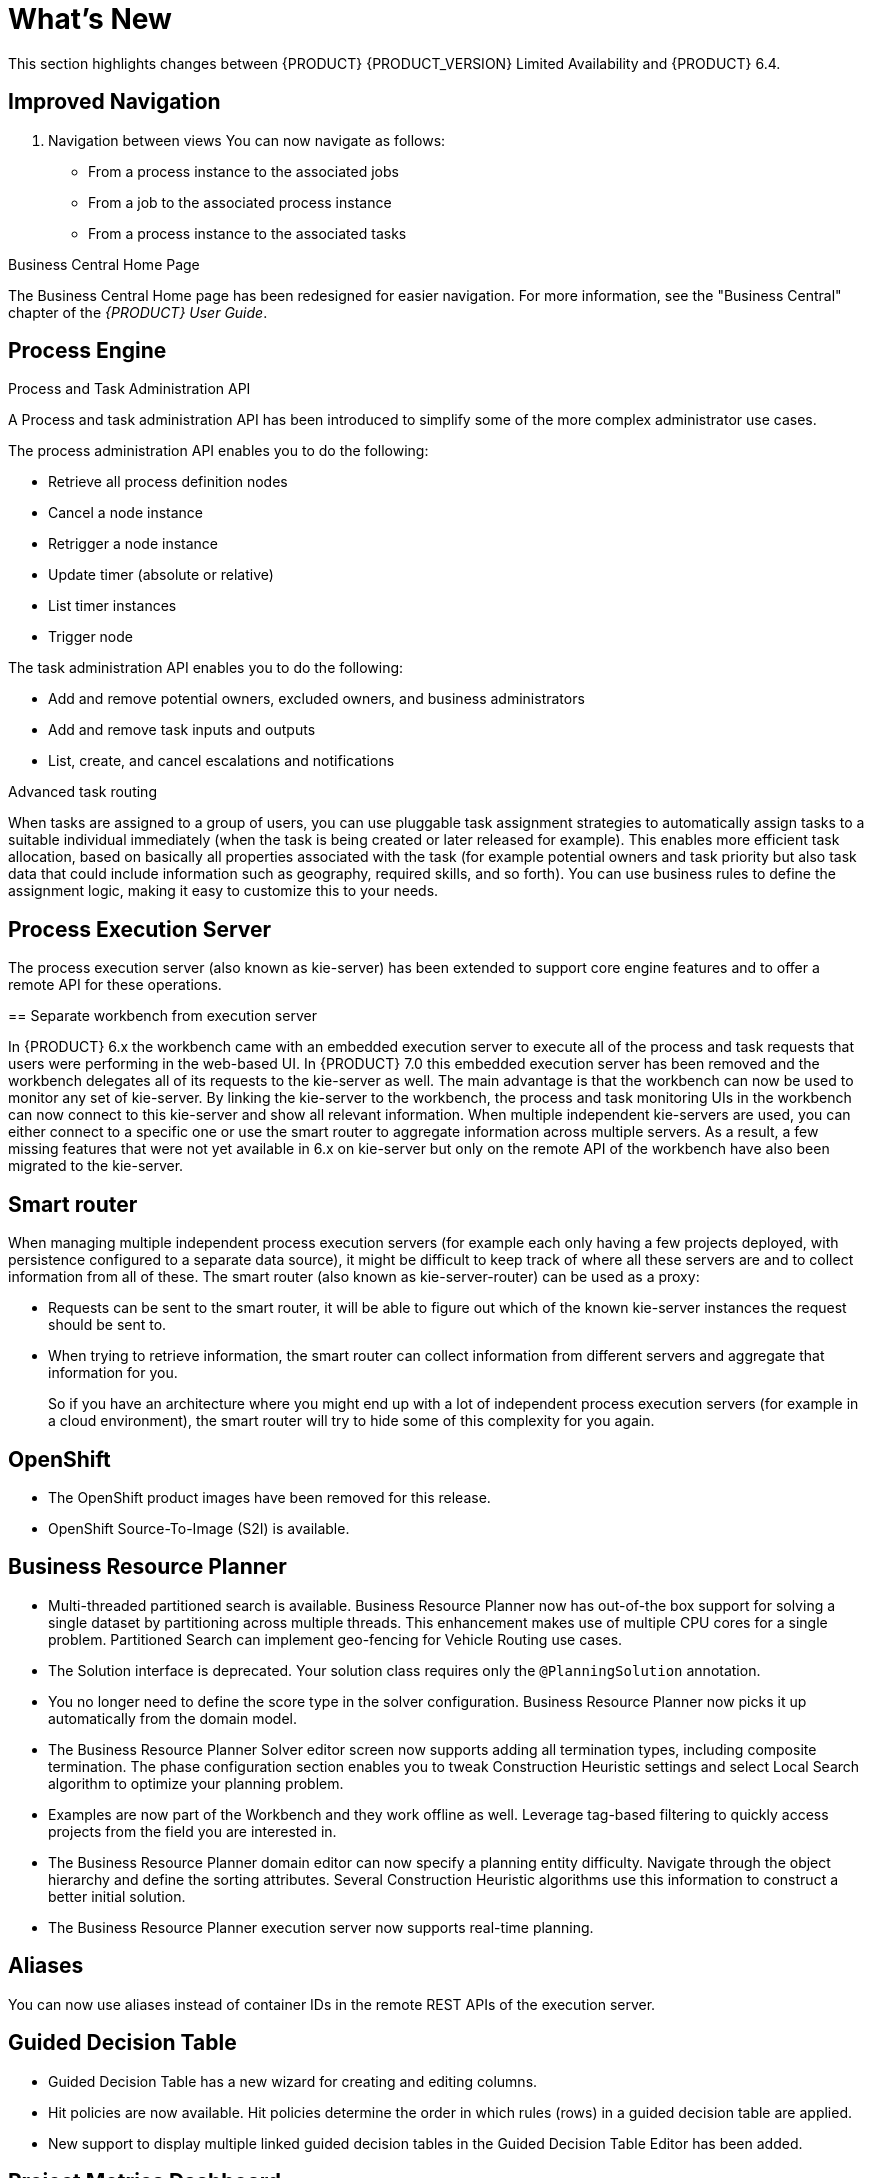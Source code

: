 
[[bxms_rn_whats_new]]
= What's New

This section highlights changes between {PRODUCT} {PRODUCT_VERSION} Limited Availability and {PRODUCT} 6.4.

== Improved Navigation



. Navigation between views
You can now navigate as follows:

* From a process instance to the associated jobs
* From a job to the associated process instance
* From a process instance to the associated tasks

.Business Central Home Page
The Business Central Home page has been redesigned for easier navigation. For more information, see the "Business Central" chapter of the _{PRODUCT} User Guide_.

== Process Engine
.Process and Task Administration API

A Process and task administration API has been introduced to simplify some of the more complex administrator use cases.

The process administration API enables you to do the following:

* Retrieve all process definition nodes
* Cancel a node instance
* Retrigger a node instance
* Update timer (absolute or relative)
* List timer instances
* Trigger node

The task administration API enables you to do the following:

* Add and remove potential owners, excluded owners, and business administrators
* Add and remove task inputs and outputs
* List, create, and cancel escalations and notifications

.Advanced task routing

When tasks are assigned to a group of users, you can use pluggable task assignment strategies to automatically assign tasks to a suitable individual immediately (when the task is being created or later released for example). This enables more efficient task allocation, based on basically all properties associated with the task (for example potential owners and task priority but also task data that could include information such as geography, required skills, and so forth). You can use business rules to define the assignment logic, making it easy to customize this to your needs.

== Process Execution Server
The process execution server (also known as kie-server) has been extended to support core engine features and to offer a remote API for these operations. 

== Separate workbench from execution server

In {PRODUCT} 6.x the workbench came with an embedded execution server to execute all of the process and task requests that users were performing in the web-based UI. In {PRODUCT} 7.0 this embedded execution server has been removed and the workbench delegates all of its requests to the kie-server as well. The main advantage is that the workbench can now be used to monitor any set of kie-server. By linking the kie-server to the workbench, the process and task monitoring UIs in the workbench can now connect to this kie-server and show all relevant information. When multiple independent kie-servers are used, you can either connect to a specific one or use the smart router to aggregate information across multiple servers. As a result, a few missing features that were not yet available in 6.x on kie-server but only on the remote API of the workbench have also been migrated to the kie-server.

== Smart router

When managing multiple independent process execution servers (for example each only having a few projects deployed, with persistence configured to a separate data source), it might be difficult to keep track of where all these servers are and to collect information from all of these. The smart router (also known as kie-server-router) can be used as a proxy:

* Requests can be sent to the smart router, it will be able to figure out which of the known kie-server instances the request should be sent to.
* When trying to retrieve information, the smart router can collect information from different servers and aggregate that information for you.
+
So if you have an architecture where you might end up with a lot of independent process execution servers (for example in a cloud environment), the smart router will try to hide some of this complexity for you again.

== OpenShift
* The OpenShift product images have been removed for this release.
* OpenShift Source-To-Image (S2I) is available.

== Business Resource Planner
* Multi-threaded partitioned search is available. Business Resource Planner now has out-of-the box support for solving a single dataset by partitioning across multiple threads. This enhancement makes use of multiple CPU cores for a single problem. Partitioned Search can implement geo-fencing for Vehicle Routing use cases. 
* The Solution interface is deprecated. Your solution class requires only the `@PlanningSolution` annotation.
* You no longer need to define the score type in the solver configuration. Business Resource Planner now picks it up automatically from the domain model.
* The Business Resource Planner Solver editor screen now supports adding all termination types, including composite termination. The phase configuration section enables you to tweak Construction Heuristic settings and select Local Search algorithm to optimize your planning problem.
* Examples are now part of the Workbench and they work offline as well. Leverage tag-based filtering to quickly access projects from the field you are interested in.
* The Business Resource Planner domain editor can now specify a planning entity difficulty. Navigate through the object hierarchy and define the sorting attributes. Several Construction Heuristic algorithms use this information to construct a better initial solution.
* The Business Resource Planner execution server now supports real-time planning.

== Aliases
You can now use aliases instead of container IDs in the remote REST APIs of the execution server.

== Guided Decision Table
* Guided Decision Table has a new wizard for creating and editing columns.
* Hit policies are now available. Hit policies determine the order in which rules (rows) in a guided decision table are applied.
* New support to display multiple linked guided decision tables in the Guided Decision Table Editor has been added.

== Project Metrics Dashboard
A new dashboard is now available for every project listed in the authoring library. When the project details page is opened, a metrics card appears on the right side of the screen. The card shows the history of contributions (commits) made to that specific project over time. Click the *View All* link to access the full dashboard which shows several metrics about the project’s contributions. Different filter controls are available for selecting the contributions made either by a specific user or in a specified time frame.

== Teams Metrics Dashboard
A  new dashboard has been added to the *Teams* perspective. A metrics card on the right side shows the history of all contributions (commits). Click *View All* to access a full dashboard showing overall contributions metrics. You can filter the contributions by specifying the following criteria:

* User
* Time frame
* Team
* Project

This dashboard replaces the former *Authoring->Contributors* dashboard, which is no longer available at the workbench’s top menu bar.

== Improved Process Status Reporting
The process status now reports when a process has errors associated with it.

ifdef::BPMS[]
Improved Search::
+
--
You can now search the following instances by the following fields:

[cols="1,2",options="header"]
|===
| Type of Instance
| Fields

.7+| Processes
| Process instance ID
| Process ID
| Status
| Initiator
| Correlation Key
| Creation Date
| Process Description

.7+| Tasks
| Task ID
| Task Name
| Status
| Correlation Key
| Assigned to
| Creation Date
| Process Description

.6+| Jobs
| Process instance ID
| Process ID
| Job Type
| Correlation Key
| Creation Date
| Process Description
|===
--

== Configurable Error Handling
+
If an error happens, an event is generated that holds the following data:
+
--
[cols="1,2",options="header"]
|===
| Data
| Fields

.3+| Process model
| processModelID
| processModelVersion
| processModelName

.2+| Process instance that has failed
| processInstanceID
| customProcessID

.5+| Activity that has failed
| activityID
| activityName
| activityType
| iteration
| status

.2+| Error data
| errorMessage: Message with the error that has occurred.
| errorStack: Stack with error detail.
|===
--

== Advanced Queries Decoupled from the Database Model
With this new API, you can make advanced queries using filters on process instances or tasks, independently of the instance field names. The API is accessible in the `org.kie.server.client.impl.SearchServicesClientImpl` class, which has the following methods:
+
--
* `findProcessInstanceWithFilters`: Accepts a filter created with the `org.kie.server.api.util.ProcessInstanceQueryFilterSpecBuilder` class.
* `findHumanTaskWithFilters`: Accepts a filter created with the `org.kie.server.api.util.TaskQueryFilterSpecBuilder`
class.
+
You can also create filters manually and submit them through the REST API.
--
endif::[]

== KIE Workbench Monitoring Web Application
A new distribution `war` file has been added to the project in this release. The goal for the KIE Monitoring Web Application is to be used along with Kie Server instances, managing all runtime capabilities. This includes managing containers, process instances, tasks, dashboards and more. As opposed to the standard Kie Workbench distribution, no authoring capabilities are offered.

== New columns available on process instances, tasks and jobs
The following columns have been added to the corresponding perspectives:

* Process instance list perspective: Last update and correlation key.
* Task list: Last update, correlation key (of the associated process instance ID), process instance description (of the associated process instance).
* Jobs perspective: Name of the associated process (if any), ID of the associated process instance (if any), Description of the associated process instance (if any).
These columns are sometimes optional so some of them aren’t displayed by default. In order to show them it’s necessary to select them in the column picker of the corresponding table.

== Quick search filters for runtime data
To enable you to quickly find data related to Process Instances, Jobs, Tasks and Errors, a new set of pre defined filters has been introduced into the related views. These filters are always available in the "Search" tab when you first access any of the pages related to the domain mentioned above. By default, you will notice that at least one filter is defined. That is done so that only the most relevant data is shown. You’re free to restrict the data even further by adding new filters. This can be done by either selecting values from the dropdown list or proving values to the different attributes in the input box. You will notice that the data is filtered as you add or remove any of the active filters.

== New error handling
The system now detects and stores execution errors, such as exceptions while running a process instance or a job after the maximum retry number has been exceeded. The process instance list includes a new column that displays the number of errors per process instance which are not marked as acknowledged. When the column is clicked a popup is displayed, which will allow users to navigate to the new error perspective.

== New Execution Errors View
A new view to explore and acknowledge the new generated execution error has been added.

== New task admin perspective and actions
The former task list perspective has been divided into two:

* Tasks List perspective: used by task operators to work with their assigned (or potentially assigned) tasks.
* Task Administration perspective: used by administrators to manage tasks belonging to other users. This perspective is only available for users with roles admin and process-admin. It is similar to the former "Admin" filter tab on the former Task List perspective.

